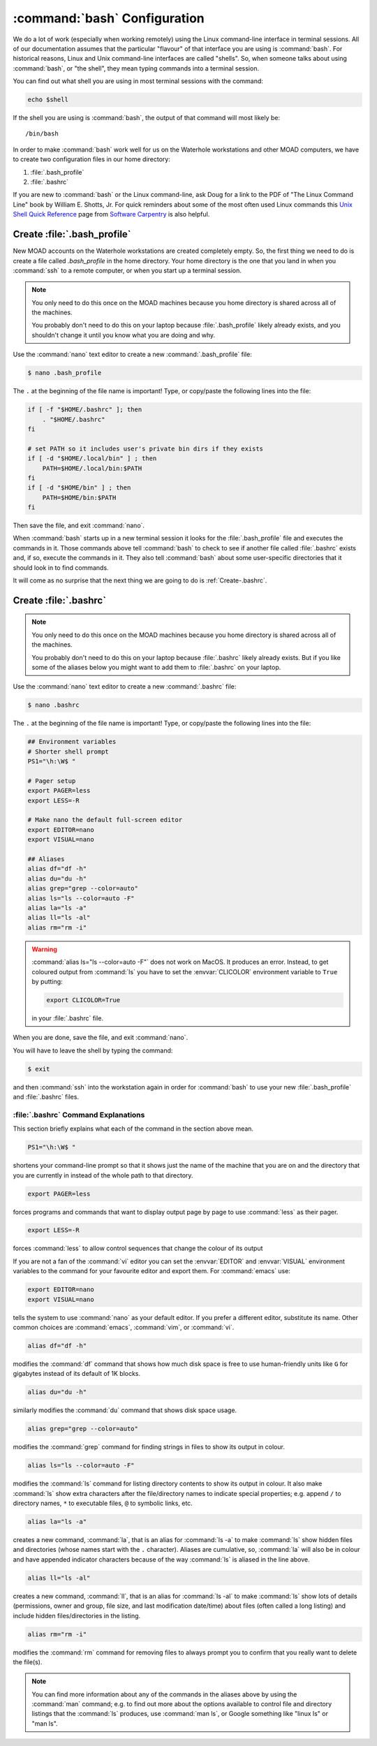 .. Copyright 2018 – present by The UBC EOAS MOAD Group
.. and The University of British Columbia
..
.. Licensed under a Creative Commons Attribution 4.0 International License
..
..   https://creativecommons.org/licenses/by/4.0/


.. _bashConfiguration:

*****************************
:command:`bash` Configuration
*****************************

We do a lot of work
(especially when working remotely)
using the Linux command-line interface in terminal sessions.
All of our documentation assumes that the particular "flavour" of that interface you are using is :command:`bash`.
For historical reasons,
Linux and Unix command-line interfaces are called "shells".
So,
when someone talks about using :command:`bash`,
or "the shell",
they mean typing commands into a terminal session.

You can find out what shell you are using in most terminal sessions with the command:

.. code-block:: bash

    echo $shell

If the shell you are using is :command:`bash`,
the output of that command will most likely be::

  /bin/bash

In order to make :command:`bash` work well for us on the Waterhole workstations and other MOAD computers,
we have to create two configuration files in our home directory:

#. :file:`.bash_profile`
#. :file:`.bashrc`

If you are new to :command:`bash` or the Linux command-line,
ask Doug for a link to the PDF of "The Linux Command Line" book by William E. Shotts, Jr.
For quick reminders about some of the most often used Linux commands this `Unix Shell Quick Reference`_ page from `Software Carpentry`_ is also helpful.

.. _Unix Shell Quick Reference: https://douglatornell.github.io/2013-09-26-ubc/lessons/ref/shell.html
.. _Software Carpentry: https://software-carpentry.org/


.. _Create-.bash_profile:

Create :file:`.bash_profile`
============================

New MOAD accounts on the Waterhole workstations are created completely empty.
So,
the first thing we need to do is create a file called `.bash_profile` in the home directory.
Your home directory is the one that you land in when you :command:`ssh` to a remote computer,
or when you start up a terminal session.

.. note::
    You only need to do this once on the MOAD machines because you home directory is shared across all of the machines.

    You probably don't need to do this on your laptop because :file:`.bash_profile` likely already exists,
    and you shouldn't change it until you know what you are doing and why.

Use the :command:`nano` text editor to create a new :command:`.bash_profile` file:

.. code-block:: bash

    $ nano .bash_profile

The ``.`` at the beginning of the file name is important!
Type,
or copy/paste the following lines into the file:

.. code-block:: bash

    if [ -f "$HOME/.bashrc" ]; then
        . "$HOME/.bashrc"
    fi

    # set PATH so it includes user's private bin dirs if they exists
    if [ -d "$HOME/.local/bin" ] ; then
        PATH=$HOME/.local/bin:$PATH
    fi
    if [ -d "$HOME/bin" ] ; then
        PATH=$HOME/bin:$PATH
    fi

Then save the file,
and exit :command:`nano`.

When :command:`bash` starts up in a new terminal session it looks for the :file:`.bash_profile` file and executes the commands in it.
Those commands above tell :command:`bash` to check to see if another file called :file:`.bashrc` exists and,
if so,
execute the commands in it.
They also tell :command:`bash` about some user-specific directories that it should look in to find commands.

It will come as no surprise that the next thing we are going to do is :ref:`Create-.bashrc`.


.. _Create-.bashrc:

Create :file:`.bashrc`
======================

.. note::
    You only need to do this once on the MOAD machines because you home directory is shared across all of the machines.

    You probably don't need to do this on your laptop because :file:`.bashrc` likely already exists.
    But if you like some of the aliases below you might want to add them to :file:`.bashrc` on your laptop.

Use the :command:`nano` text editor to create a new :command:`.bashrc` file:

.. code-block:: bash

    $ nano .bashrc

The ``.`` at the beginning of the file name is important!
Type,
or copy/paste the following lines into the file:

.. code-block:: bash

    ## Environment variables
    # Shorter shell prompt
    PS1="\h:\W$ "

    # Pager setup
    export PAGER=less
    export LESS=-R

    # Make nano the default full-screen editor
    export EDITOR=nano
    export VISUAL=nano

    ## Aliases
    alias df="df -h"
    alias du="du -h"
    alias grep="grep --color=auto"
    alias ls="ls --color=auto -F"
    alias la="ls -a"
    alias ll="ls -al"
    alias rm="rm -i"

.. warning::
    :command:`alias ls="ls --color=auto -F"` does not work on MacOS.
    It produces an error.
    Instead,
    to get coloured output from :command:`ls` you have to set the :envvar:`CLICOLOR` environment variable to ``True`` by putting:

    .. code-block:: bash

         export CLICOLOR=True

    in your :file:`.bashrc` file.

When you are done,
save the file,
and exit :command:`nano`.

You will have to leave the shell by typing the command:

.. code-block:: bash

    $ exit

and then :command:`ssh` into the workstation again in order for :command:`bash` to use your new :file:`.bash_profile` and :file:`.bashrc` files.


.. _.bashrcCommandExplanations:

:file:`.bashrc` Command Explanations
------------------------------------

This section briefly explains what each of the command in the section above mean.

.. code-block:: bash

    PS1="\h:\W$ "

shortens your command-line prompt so that it shows just the name of the machine that you are on and the directory that you are currently in instead of the whole path to that directory.

.. code-block:: bash

    export PAGER=less

forces programs and commands that want to display output page by page to use :command:`less` as their pager.

.. code-block:: bash

    export LESS=-R

forces :command:`less` to allow control sequences that change the colour of its output

If you are not a fan of the :command:`vi` editor you can set the :envvar:`EDITOR` and :envvar:`VISUAL` environment variables to the command for your favourite editor and export them.
For :command:`emacs` use:

.. code-block:: bash

    export EDITOR=nano
    export VISUAL=nano

tells the system to use :command:`nano` as your default editor.
If you prefer a different editor,
substitute its name.
Other common choices are :command:`emacs`,
:command:`vim`,
or :command:`vi`.

.. code-block:: bash

    alias df="df -h"

modifies the :command:`df` command that shows how much disk space is free to use human-friendly units like ``G`` for gigabytes instead of its default of 1K blocks.

.. code-block:: bash

    alias du="du -h"

similarly modifies the :command:`du` command that shows disk space usage.

.. code-block:: bash

    alias grep="grep --color=auto"

modifies the :command:`grep` command for finding strings in files to show its output in colour.

.. code-block:: bash

    alias ls="ls --color=auto -F"

modifies the :command:`ls` command for listing directory contents to show its output in colour.
It also make :command:`ls` show extra characters after the file/directory names to indicate special properties;
e.g. append ``/`` to directory names,
``*`` to executable files,
``@`` to symbolic links,
etc.

.. code-block:: bash

    alias la="ls -a"

creates a new command,
:command:`la`,
that is an alias for :command:`ls -a` to make :command:`ls` show hidden files and directories
(whose names start with the ``.`` character).
Aliases are cumulative,
so,
:command:`la` will also be in colour and have appended indicator characters because of the way :command:`ls` is aliased in the line above.

.. code-block:: bash

    alias ll="ls -al"

creates a new command,
:command:`ll`,
that is an alias for :command:`ls -al` to make :command:`ls` show lots of details
(permissions,
owner and group,
file size,
and last modification date/time)
about files
(often called a long listing)
and include hidden files/directories in the listing.

.. code-block:: bash

    alias rm="rm -i"

modifies the :command:`rm` command for removing files to always prompt you to confirm that you really want to delete the file(s).

.. note::
  You can find more information about any of the commands in the aliases above by using the :command:`man` command;
  e.g. to find out more about the options available to control file and directory listings that the :command:`ls` produces,
  use :command:`man ls`,
  or Google something like "linux ls" or "man ls".
